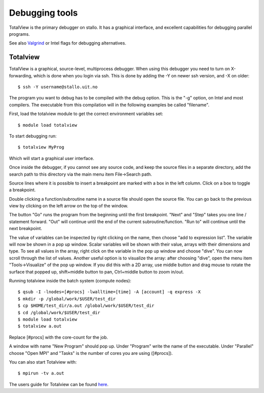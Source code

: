 

Debugging tools
===============

TotalView is the primary debugger on stallo. It has a graphical interface,
and excellent capabilities for debugging parallel programs.

See also `Valgrind
<http://docs.notur.no/uit/stallo_documentation/user_guide/using-valgrind-to-debug-verify-and-optimize-your-code>`_
or Intel flags for debugging alternatives.


Totalview
---------

TotalView is a graphical, source-level, multiprocess debugger. When
using this debugger you need to turn on X-forwarding, which is done when
you login via ssh. This is done by adding the -Y on newer ssh version,
and -X on older::

  $ ssh -Y username@stallo.uit.no

The program you want to debug has to be compiled with the debug option.
This is the "-g" option, on Intel and most compilers. The executable
from this compilation will in the following examples be called
"filename".

First, load the totalview module to get the correct environment
variables set::

  $ module load totalview

To start debugging run::

  $ totalview MyProg

Which will start a graphical user interface.

Once inside the debugger, if you cannot see any source code, and keep the
source files in a separate directory, add the search path to this directory via
the main menu item File->Search path.

Source lines where it is possible to insert a breakpoint are marked with a box
in the left column. Click on a box to toggle a breakpoint.

Double clicking a function/subroutine name in a source file should open the
source file. You can go back to the previous view by clicking on the left arrow
on the top of the window.

The button "Go" runs the program from the beginning until the first breakpoint.
"Next" and "Step" takes you one line / statement forward.  "Out" will continue
until the end of the current subroutine/function.  "Run to" will continue until
the next breakpoint.

The value of variables can be inspected by right clicking on the name, then
choose "add to expression list". The variable will now be shown in a pop up
window. Scalar variables will be shown with their value, arrays with their
dimensions and type. To see all values in the array, right click on the
variable in the pop up window and choose "dive". You can now scroll through the
list of values. Another useful option is to visualize the array: after choosing
"dive", open the menu item "Tools->Visualize" of the pop up window. If you did
this with a 2D array, use middle button and drag mouse to rotate the surface
that popped up, shift+middle button to pan, Ctrl+middle button to zoom in/out.

Running totalview inside the batch system (compute nodes)::

  $ qsub -I -lnodes=[#procs] -lwalltime=[time] -A [account] -q express -X
  $ mkdir -p /global/work/$USER/test_dir
  $ cp $HOME/test_dir/a.out /global/work/$USER/test_dir
  $ cd /global/work/$USER/test_dir
  $ module load totalview
  $ totalview a.out

Replace [#procs] with the core-count for the job.

A window with name "New Program" should pop up. Under "Program" write
the name of the executable. Under "Parallel" choose "Open MPI" and
"Tasks" is the number of cores you are using ([#procs]).
 

You can also start Totalview with::

  $ mpirun -tv a.out

The users guide for Totalview can be found
`here <http://www.totalviewtech.com/Documentation/latest/pdf/user_guide.pdf>`_.
